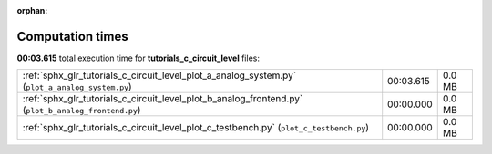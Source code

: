 
:orphan:

.. _sphx_glr_tutorials_c_circuit_level_sg_execution_times:

Computation times
=================
**00:03.615** total execution time for **tutorials_c_circuit_level** files:

+-----------------------------------------------------------------------------------------------------+-----------+--------+
| :ref:`sphx_glr_tutorials_c_circuit_level_plot_a_analog_system.py` (``plot_a_analog_system.py``)     | 00:03.615 | 0.0 MB |
+-----------------------------------------------------------------------------------------------------+-----------+--------+
| :ref:`sphx_glr_tutorials_c_circuit_level_plot_b_analog_frontend.py` (``plot_b_analog_frontend.py``) | 00:00.000 | 0.0 MB |
+-----------------------------------------------------------------------------------------------------+-----------+--------+
| :ref:`sphx_glr_tutorials_c_circuit_level_plot_c_testbench.py` (``plot_c_testbench.py``)             | 00:00.000 | 0.0 MB |
+-----------------------------------------------------------------------------------------------------+-----------+--------+
